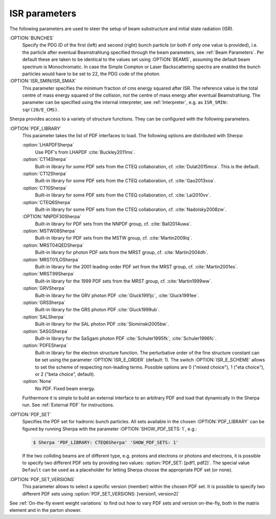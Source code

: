 .. _ISR Parameters:

**************
ISR parameters
**************

.. index:: BUNCH_1
.. index:: BUNCH_2
.. index:: ISR_SMIN
.. index:: ISR_SMAX
.. index:: ISR_E_ORDER
.. index:: ISR_E_SCHEME
.. index:: PDF_LIBRARY
.. index:: PDF_LIBRARY_1
.. index:: PDF_LIBRARY_2
.. index:: PDF_SET
.. index:: PDF_SET_1
.. index:: PDF_SET_2
.. index:: PDF_SET_VERSION
.. index:: PDF_SET_VERSION_1
.. index:: PDF_SET_VERSION_2
.. index:: SHOW_PDF_SETS

The following parameters are used to steer the setup of beam substructure and
initial state radiation (ISR).

:OPTION:`BUNCHES`
  Specify the PDG ID of the first (left) and second (right) bunch
  particle (or both if only one value is provided), i.e. the particle
  after eventual Beamstrahlung specified through the beam parameters,
  see :ref:`Beam Parameters`.  Per default these are taken to be
  identical to the values set using :OPTION:`BEAMS`, assuming the default
  beam spectrum is Monochromatic. In case the Simple Compton or Laser
  Backscattering spectra are enabled the bunch particles would have to
  be set to 22, the PDG code of the photon.

:OPTION:`ISR_SMIN/ISR_SMAX`
  This parameter specifies the minimum fraction of cms energy squared
  after ISR. The reference value is the total centre of mass energy
  squared of the collision, `not` the centre of mass energy after
  eventual Beamstrahlung.
  The parameter can be specified using the internal interpreter, see
  :ref:`Interpreter`, e.g. as ``ISR_SMIN: sqr(20/E_CMS)``.

Sherpa provides access to a variety of structure functions.
They can be configured with the following parameters.

:OPTION:`PDF_LIBRARY`
  This parameter takes the list of PDF interfaces to load.  The
  following options are distributed with Sherpa:

  :option:`LHAPDFSherpa`
    Use PDF's from LHAPDF :cite:`Buckley2011ms`.

  :option:`CT14Sherpa`
    Built-in library for some PDF sets from the CTEQ collaboration,
    cf. :cite:`Dulat2015mca`. This is the default.

  :option:`CT12Sherpa`
    Built-in library for some PDF sets from the CTEQ collaboration,
    cf. :cite:`Gao2013xoa`.

  :option:`CT10Sherpa`
    Built-in library for some PDF sets from the CTEQ collaboration,
    cf. :cite:`Lai2010vv`.

  :option:`CTEQ6Sherpa`
    Built-in library for some PDF sets from the CTEQ collaboration,
    cf. :cite:`Nadolsky2008zw`.

  :OPTION:`NNPDF30Sherpa`
    Built-in library for PDF sets from the NNPDF group, cf. :cite:`Ball2014uwa`.

  :option:`MSTW08Sherpa`
    Built-in library for PDF sets from the MSTW group, cf. :cite:`Martin2009iq`.

  :option:`MRST04QEDSherpa`
    Built-in library for photon PDF sets from the MRST group, cf. :cite:`Martin2004dh`.

  :option:`MRST01LOSherpa`
    Built-in library for the 2001 leading-order PDF set from the MRST group, cf. :cite:`Martin2001es`.

  :option:`MRST99Sherpa`
    Built-in library for the 1999 PDF sets from the MRST group, cf. :cite:`Martin1999ww`.

  :option:`GRVSherpa`
    Built-in library for the GRV photon PDF :cite:`Gluck1991jc`, :cite:`Gluck1991ee`.

  :option:`GRSSherpa`
    Built-in library for the GRS photon PDF :cite:`Gluck1999ub`.

  :option:`SALSherpa`
    Built-in library for the SAL photon PDF :cite:`Slominski2005bw`.

  :option:`SASGSherpa`
    Built-in library for the SaSgam photon PDF :cite:`Schuler1995fk`, :cite:`Schuler1996fc`.

  :option:`PDFESherpa`
    Built-in library for the electron structure function.  The
    perturbative order of the fine structure constant can be set using
    the parameter :OPTION:`ISR_E_ORDER` (default: 1). The switch
    :OPTION:`ISR_E_SCHEME` allows to set the scheme of respecting non-leading
    terms. Possible options are 0 ("mixed choice"), 1 ("eta choice"), or
    2 ("beta choice", default).

  :option:`None`
    No PDF. Fixed beam energy.

  Furthermore it is simple to build an external interface to an
  arbitrary PDF and load that dynamically in the Sherpa run. See
  :ref:`External PDF` for instructions.

:OPTION:`PDF_SET`
  Specifies the PDF set for hadronic bunch particles. All
  sets available in the chosen :OPTION:`PDF_LIBRARY` can be figured by
  running Sherpa with the parameter :OPTION:`SHOW_PDF_SETS: 1`, e.g.:

  .. code-block:: shell-session

     $ Sherpa 'PDF_LIBRARY: CTEQ6Sherpa' 'SHOW_PDF_SETS: 1'

  If the two colliding beams are of different type, e.g. protons and
  electrons or photons and electrons, it is possible to specify two
  different PDF sets by providing two values: :option:`PDF_SET: [pdf1,
  pdf2]`. The special value ``Default`` can be used as a placeholder
  for letting Sherpa choose the appropriate PDF set (or none).

:OPTION:`PDF_SET_VERSIONS`
  This parameter allows to select a specific
  version (member) within the chosen PDF set. It is possible to
  specify two different PDF sets using :option:`PDF_SET_VERSIONS:
  [version1, version2]`

See :ref:`On-the-fly event weight variations`
to find out how to vary PDF sets and version on-the-fly,
both in the matrix element and in the parton shower.
